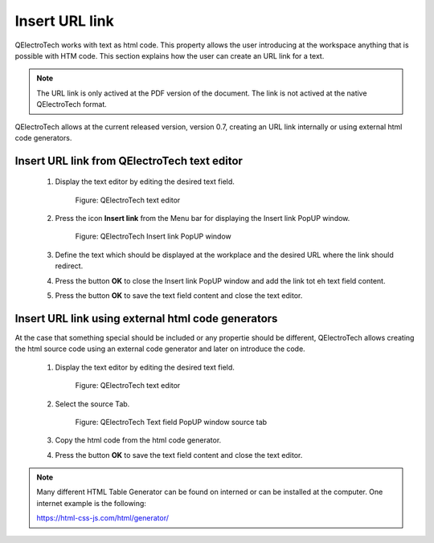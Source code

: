.. _en/schema/text/linkurl

===============
Insert URL link
===============

QElectroTech works with text as html code. This property allows the user introducing at the workspace 
anything that is possible with HTM code. This section explains how the user can create an URL link for 
a text.

.. note::

   The URL link is only actived at the PDF version of the document. The link is not actived at the native
   QElectroTech format. 

QElectroTech allows at the current released version, version 0.7, creating an URL link internally or 
using external html code generators.

Insert URL link from QElectroTech text editor
~~~~~~~~~~~~~~~~~~~~~~~~~~~~~~~~~~~~~~~~~~~~~
   
    1. Display the text editor by editing the desired text field.

        .. figure:: graphics/qet_text_editor_link.png
            :align: center

            Figure: QElectroTech text editor

    2. Press the icon **Insert link** from the Menu bar for displaying the Insert link PopUP window.

        .. figure:: graphics/qet_link_popup_window.png
            :align: center

            Figure: QElectroTech Insert link PopUP window

    3. Define the text which should be displayed at the workplace and the desired URL where the link should redirect.
    4. Press the button **OK** to close the Insert link PopUP window and add the link tot eh text field content.
    5. Press the button **OK** to save the text field content and close the text editor.

Insert URL link using external html code generators
~~~~~~~~~~~~~~~~~~~~~~~~~~~~~~~~~~~~~~~~~~~~~~~~~~~

At the case that something special should be included or any propertie should be different, QElectroTech 
allows creating the html source code using an external code generator and later on introduce the code.

    1. Display the text editor by editing the desired text field.

        .. figure:: graphics/qet_text_editor_link.png
            :align: center

            Figure: QElectroTech text editor

    2. Select the source Tab.

        .. figure:: graphics/qet_text_editor_source_link.png
            :align: center

            Figure: QElectroTech Text field PopUP window source tab

    3. Copy the html code from the html code generator.
    4. Press the button **OK** to save the text field content and close the text editor.

.. note::

   Many different HTML Table Generator can be found on interned or can be installed at the computer. One 
   internet example is the following:

   https://html-css-js.com/html/generator/